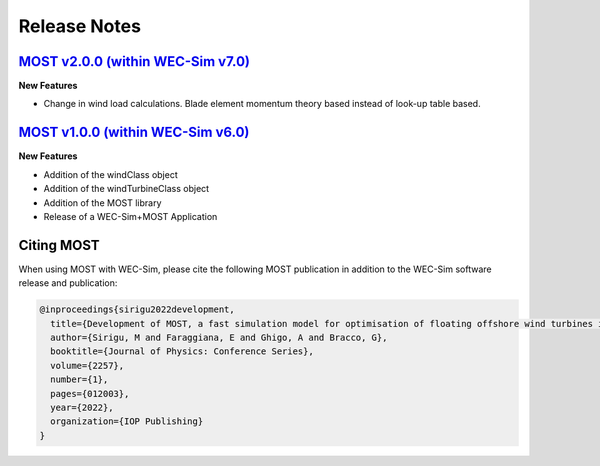 .. _most-release-notes:

Release Notes
=============

.. _most-citation:


`MOST v2.0.0 (within WEC-Sim v7.0) <https://github.com/WEC-Sim/WEC-Sim/releases/tag/v6.0>`_
---------------------------------------------------------------------------------------------

**New Features**

* Change in wind load calculations. Blade element momentum theory based instead of look-up table based.


`MOST v1.0.0 (within WEC-Sim v6.0) <https://github.com/WEC-Sim/WEC-Sim/releases/tag/v6.0>`_
---------------------------------------------------------------------------------------------

**New Features**

* Addition of the windClass object

* Addition of the windTurbineClass object

* Addition of the MOST library

* Release of a WEC-Sim+MOST Application


Citing MOST
-----------

When using MOST with WEC-Sim, please cite the following MOST publication in addition to the WEC-Sim software release and publication:

.. TODO - add publication that users should cite when using MOST

.. TODO - add latex format for easy reference
.. code-block:: none

	@inproceedings{sirigu2022development,
	  title={Development of MOST, a fast simulation model for optimisation of floating offshore wind turbines in Simscape Multibody},
	  author={Sirigu, M and Faraggiana, E and Ghigo, A and Bracco, G},
	  booktitle={Journal of Physics: Conference Series},
	  volume={2257},
	  number={1},
	  pages={012003},
	  year={2022},
	  organization={IOP Publishing}
	}
